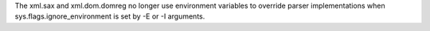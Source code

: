 The xml.sax and xml.dom.domreg no longer use environment variables to
override parser implementations when sys.flags.ignore_environment is set by
-E or -I arguments.
